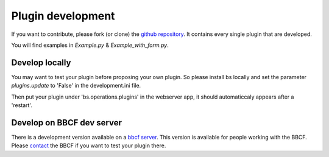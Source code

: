 ##################
Plugin development
##################


If you want to contribute, please fork (or clone) the `github repository <https://github.com/bbcf/bs.operations>`_.
It contains every single plugin that are developed. 

You will find examples in *Example.py* & *Example_with_form.py*.


'''''''''''''''
Develop locally
'''''''''''''''

You may want to test your plugin before proposing your own plugin.
So please install bs locally and set the parameter *plugins.update* to 'False' in the 
development.ini file.

Then put your plugin under 'bs.operations.plugins' in the webserver app, it should automaticcaly appears after a 'restart'.




''''''''''''''''''''''''''
Develop on BBCF dev server
''''''''''''''''''''''''''

There is a development version available on a `bbcf server <https://github.com/bbcf/bs.operations>`_.
This version is available for people working with the BBCF.
Please `contact <mailto:webmaster.bbcf@epfl.ch>`_ the BBCF if you want to test your plugin there.
